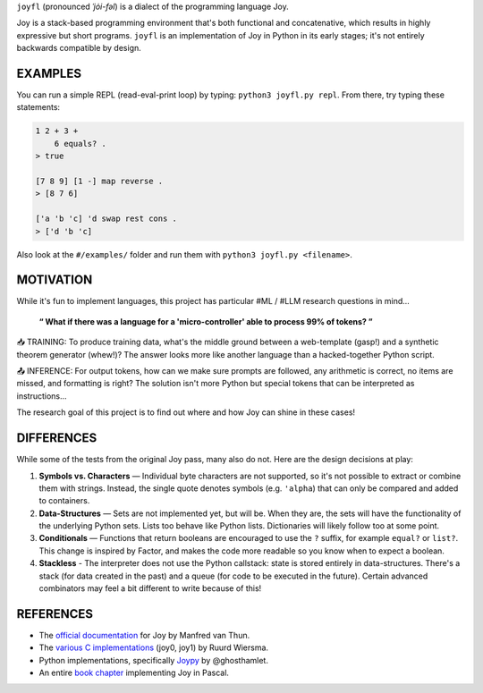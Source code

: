 ``joyfl`` (pronounced *ˈjȯi-fəl*) is a dialect of the programming language Joy.

Joy is a stack-based programming environment that's both functional and concatenative, which results in highly expressive but short programs.  ``joyfl`` is an implementation of Joy in Python in its early stages; it's not entirely backwards compatible by design. 


EXAMPLES
========

You can run a simple REPL (read-eval-print loop) by typing: ``python3 joyfl.py repl``.  From there, try typing these statements:

.. code-block:: factor

    1 2 + 3 +
        6 equals? .
    > true

    [7 8 9] [1 -] map reverse .
    > [8 7 6]

    ['a 'b 'c] 'd swap rest cons .
    > ['d 'b 'c]

Also look at the ``#/examples/`` folder and run them with ``python3 joyfl.py <filename>``.


MOTIVATION
==========

While it's fun to implement languages, this project has particular #ML / #LLM research questions in mind...

    **“ What if there was a language for a 'micro-controller' able to process 99% of tokens? ”**

📥 TRAINING: To produce training data, what's the middle ground between a web-template (gasp!) and a synthetic theorem generator (whew!)?  The answer looks more like another language than a hacked-together Python script.

📤 INFERENCE: For output tokens, how can we make sure prompts are followed, any arithmetic is correct, no items are missed, and formatting is right?  The solution isn't more Python but special tokens that can be interpreted as instructions...

The research goal of this project is to find out where and how Joy can shine in these cases!


DIFFERENCES
===========

While some of the tests from the original Joy pass, many also do not.  Here are the design decisions at play:

1. **Symbols vs. Characters** — Individual byte characters are not supported, so it's not possible to extract or combine them with strings.  Instead, the single quote denotes symbols (e.g. ``'alpha``) that can only be compared and added to containers.

2. **Data-Structures** — Sets are not implemented yet, but will be. When they are, the sets will have the functionality of the underlying Python sets. Lists too behave like Python lists.  Dictionaries will likely follow too at some point.

3. **Conditionals** — Functions that return booleans are encouraged to use the ``?`` suffix, for example ``equal?`` or ``list?``.  This change is inspired by Factor, and makes the code more readable so you know when to expect a boolean.

4. **Stackless** - The interpreter does not use the Python callstack: state is stored entirely in data-structures. There's a stack (for data created in the past) and a queue (for code to be executed in the future).  Certain advanced combinators may feel a bit different to write because of this!


REFERENCES
==========

* The `official documentation <https://hypercubed.github.io/joy/joy.html>`__ for Joy by Manfred van Thun.

* The `various C implementations <https://github.com/Wodan58>`__ (joy0, joy1) by Ruurd Wiersma.

* Python implementations, specifically `Joypy <https://github.com/ghosthamlet/Joypy>`__ by @ghosthamlet.

* An entire `book chapter <https://github.com/nickelsworth/sympas/blob/master/text/18-minijoy.org>`_ implementing Joy in Pascal.
